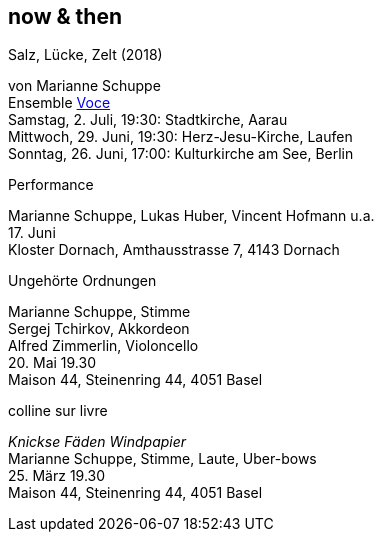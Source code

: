
== now & then

[%hardbreaks]
.Salz, Lücke, Zelt (2018)
von Marianne Schuppe
Ensemble https://vokalkunst.ch/vokalkunst/termine/[Voce]
Samstag, 2. Juli, 19:30: Stadtkirche, Aarau
Mittwoch, 29. Juni, 19:30: Herz-Jesu-Kirche, Laufen
Sonntag, 26. Juni, 17:00: Kulturkirche am See, Berlin

[%hardbreaks]
.Performance
Marianne Schuppe, Lukas Huber, Vincent Hofmann u.a.
{sp}17. Juni
Kloster Dornach, Amthausstrasse 7, 4143 Dornach

[%hardbreaks]
.Ungehörte Ordnungen
Marianne Schuppe, Stimme
Sergej Tchirkov, Akkordeon
Alfred Zimmerlin, Violoncello
{sp}20. Mai 19.30
Maison 44, Steinenring 44, 4051 Basel

[%hardbreaks]
.colline sur livre
_Knickse Fäden Windpapier_
Marianne Schuppe, Stimme, Laute, Uber-bows
{sp}25. März 19.30
Maison 44, Steinenring 44, 4051 Basel
